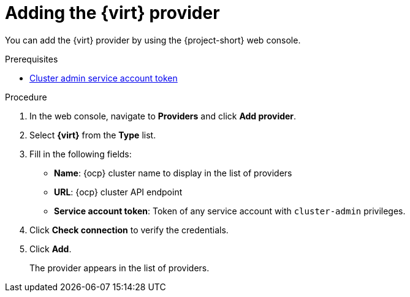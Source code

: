 // Module included in the following assemblies:
//
// * documentation/doc-Migration_Toolkit_for_Virtualization/master.adoc

[id="adding-virt-provider_{context}"]
= Adding the {virt} provider

You can add the {virt} provider by using the {project-short} web console.

.Prerequisites

* link:https://docs.openshift.com/container-platform/{ocp-version}/authentication/using-service-accounts-in-applications.html[Cluster admin service account token]

.Procedure

. In the web console, navigate to *Providers* and click *Add provider*.
. Select *{virt}* from the *Type* list.
. Fill in the following fields:

* *Name*: {ocp} cluster name to display in the list of providers
* *URL*: {ocp} cluster API endpoint
* *Service account token*: Token of any service account with `cluster-admin` privileges.

. Click *Check connection* to verify the credentials.
. Click *Add*.
+
The provider appears in the list of providers.
